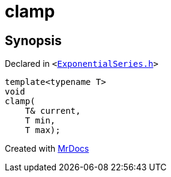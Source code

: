 [#clamp]
= clamp
:relfileprefix: 
:mrdocs:


== Synopsis

Declared in `&lt;https://github.com/PrismLauncher/PrismLauncher/blob/develop/ExponentialSeries.h#L4[ExponentialSeries&period;h]&gt;`

[source,cpp,subs="verbatim,replacements,macros,-callouts"]
----
template&lt;typename T&gt;
void
clamp(
    T& current,
    T min,
    T max);
----



[.small]#Created with https://www.mrdocs.com[MrDocs]#

